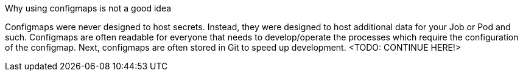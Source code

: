 Why using configmaps is not a good idea

Configmaps were never designed to host secrets. Instead, they were designed to host additional data for your Job or Pod and such.
Configmaps are often readable for everyone that needs to develop/operate the processes which require the configuration of the configmap. Next, configmaps are often stored in Git to speed up development. <TODO: CONTINUE HERE!>
